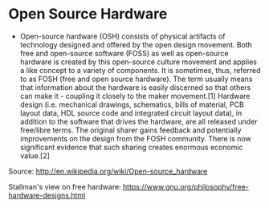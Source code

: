 * Open Source Hardware

-  Open-source hardware (OSH) consists of physical artifacts of
   technology designed and offered by the open design movement. Both
   free and open-source software (FOSS) as well as open-source hardware
   is created by this open-source culture movement and applies a like
   concept to a variety of components. It is sometimes, thus, referred
   to as FOSH (free and open source hardware). The term usually means
   that information about the hardware is easily discerned so that
   others can make it - coupling it closely to the maker movement.[1]
   Hardware design (i.e. mechanical drawings, schematics, bills of
   material, PCB layout data, HDL source code and integrated circuit
   layout data), in addition to the software that drives the hardware,
   are all released under free/libre terms. The original sharer gains
   feedback and potentially improvements on the design from the FOSH
   community. There is now significant evidence that such sharing
   creates enormous economic value.[2]

Source: [[http://en.wikipedia.org/wiki/Open-source_hardware]]

Stallman's view on free hardware:
https://www.gnu.org/philosophy/free-hardware-designs.html
